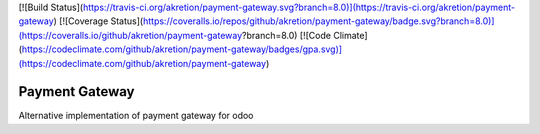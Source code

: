 [![Build Status](https://travis-ci.org/akretion/payment-gateway.svg?branch=8.0)](https://travis-ci.org/akretion/payment-gateway)
[![Coverage Status](https://coveralls.io/repos/github/akretion/payment-gateway/badge.svg?branch=8.0)](https://coveralls.io/github/akretion/payment-gateway?branch=8.0)
[![Code Climate](https://codeclimate.com/github/akretion/payment-gateway/badges/gpa.svg)](https://codeclimate.com/github/akretion/payment-gateway)


Payment Gateway
=================

Alternative implementation of payment gateway for odoo
